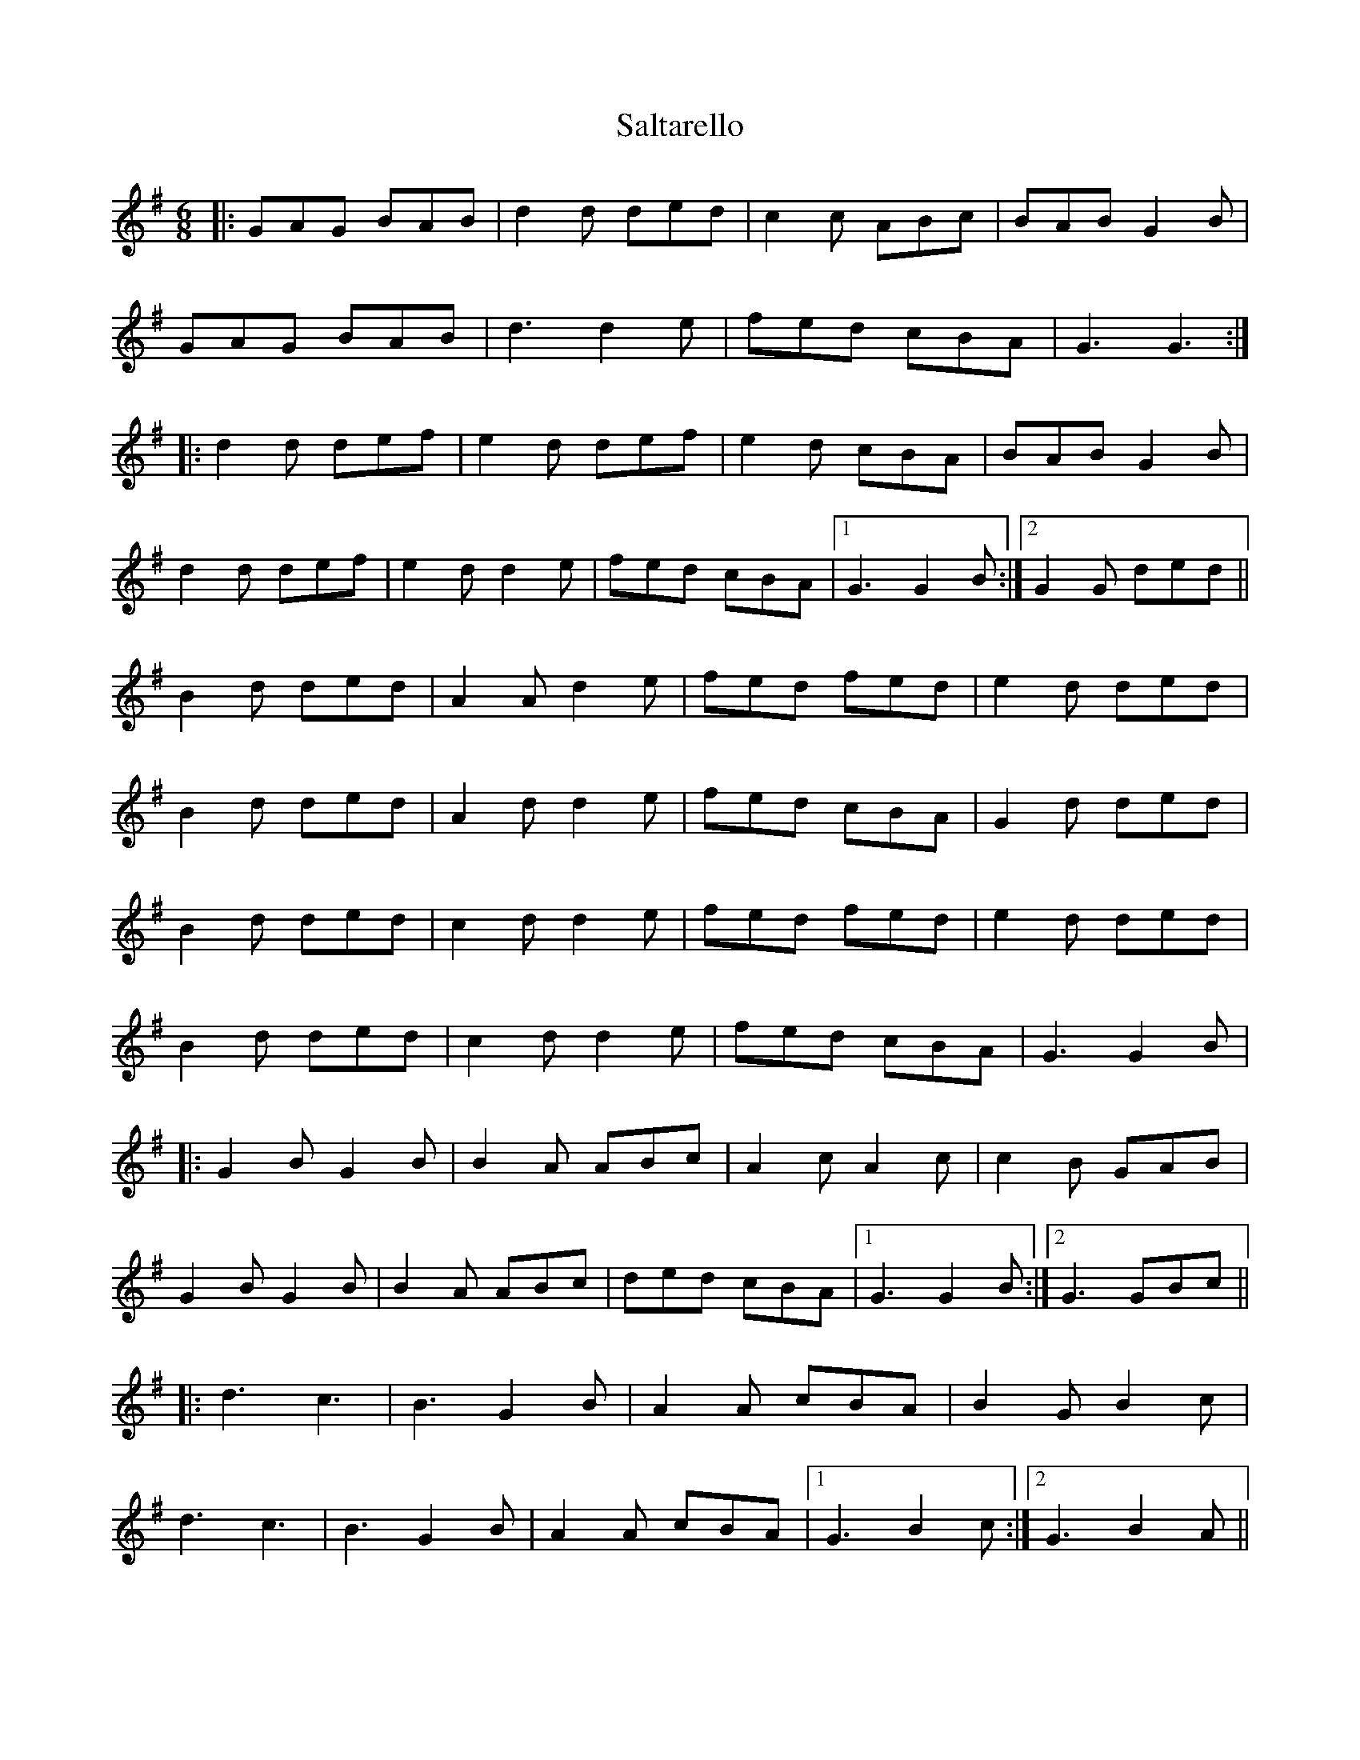 X: 35809
T: Saltarello
R: jig
M: 6/8
K: Gmajor
|:GAG BAB|d2d ded|c2c ABc|BAB G2B|
GAG BAB|d3 d2e|fed cBA|G3G3:|
|:d2d def|e2d def|e2d cBA|BAB G2B|
d2d def|e2d d2e|fed cBA|1 G3 G2B:|2 G2G ded||
B2d ded|A2A d2e|fed fed|e2d ded|
B2d ded|A2d d2e|fed cBA|G2d ded|
B2d ded|c2d d2e|fed fed|e2d ded|
B2d ded|c2d d2e|fed cBA|G3 G2B|
|:G2B G2B|B2A ABc|A2c A2c|c2B GAB|
G2B G2B|B2A ABc|ded cBA|1 G3 G2B:|2 G3 GBc||
|:d3 c3|B3 G2B|A2A cBA|B2G B2c|
d3 c3|B3 G2B|A2A cBA|1 G3 B2c:|2 G3 B2A||

